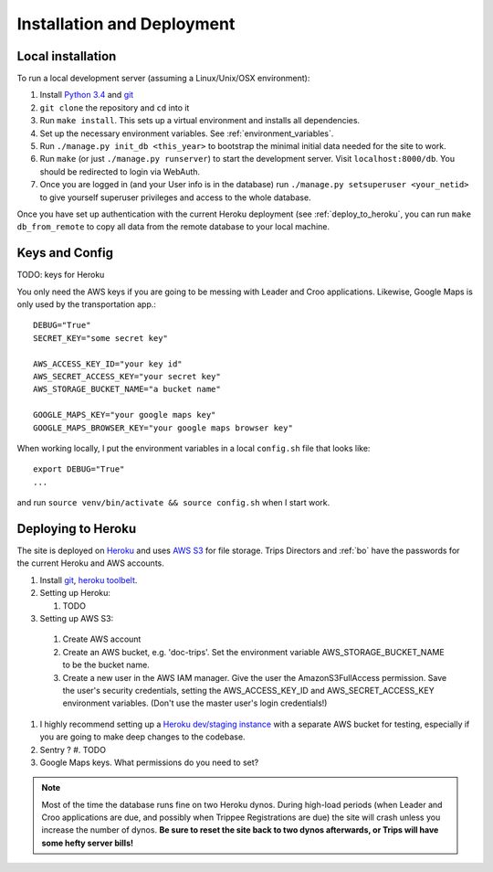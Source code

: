 Installation and Deployment
===========================

Local installation
------------------

To run a local development server (assuming a Linux/Unix/OSX environment):

#. Install `Python 3.4`_ and `git`_
#. ``git clone`` the repository and ``cd`` into it
#. Run ``make install``. This sets up a virtual environment and installs all dependencies. 
#. Set up the necessary environment variables. See :ref:`environment_variables`.
#. Run ``./manage.py init_db <this_year>`` to bootstrap the minimal initial data needed for the site to work.
#. Run ``make`` (or just ``./manage.py runserver``) to start the development server. Visit ``localhost:8000/db``. You should be redirected to login via WebAuth.
#. Once you are logged in (and your User info is in the database) run ``./manage.py setsuperuser <your_netid>`` to give yourself superuser privileges and access to the whole database.

Once you have set up authentication with the current Heroku deployment (see :ref:`deploy_to_heroku`, you can run ``make db_from_remote`` to copy all data from the remote database to your local machine.


.. _environment_variables:

Keys and Config
---------------
TODO: keys for Heroku

You only need the AWS keys if you are going to be messing with Leader and Croo applications. Likewise, Google Maps is only used by the transportation app.::
  
    DEBUG="True"
    SECRET_KEY="some secret key"

    AWS_ACCESS_KEY_ID="your key id"
    AWS_SECRET_ACCESS_KEY="your secret key"
    AWS_STORAGE_BUCKET_NAME="a bucket name"

    GOOGLE_MAPS_KEY="your google maps key"
    GOOGLE_MAPS_BROWSER_KEY="your google maps browser key"

When working locally, I put the environment variables in a local ``config.sh`` file that looks like::
    
    export DEBUG="True"
    ...

and run ``source venv/bin/activate && source config.sh`` when I start work.


.. _deploy_to_heroku:

Deploying to Heroku
-------------------

The site is deployed on `Heroku`_ and uses `AWS S3`_ for file storage. Trips Directors and :ref:`bo` have the passwords for the current Heroku and AWS accounts.

#. Install `git`_, `heroku toolbelt`_.
#. Setting up Heroku:

   #. TODO

#. Setting up AWS S3:

  #. Create AWS account 
  #. Create an AWS bucket, e.g. 'doc-trips'. Set the environment variable AWS_STORAGE_BUCKET_NAME to be the bucket name.
  #. Create a new user in the AWS IAM manager. Give the user the AmazonS3FullAccess permission. Save the user's security credentials, setting the AWS_ACCESS_KEY_ID and AWS_SECRET_ACCESS_KEY environment variables. (Don't use the master user's login credentials!)

#. I highly recommend setting up a `Heroku dev/staging instance <https://devcenter.heroku.com/articles/multiple-environments>`_ with a separate AWS bucket for testing, especially if you are going to make deep changes to the codebase.
#. Sentry ?
   #. TODO
#. Google Maps keys. What permissions do you need to set?

.. note::  Most of the time the database runs fine on two Heroku dynos. During high-load periods (when Leader and Croo applications are due, and possibly when Trippee Registrations are due) the site will crash unless you increase the number of dynos. **Be sure to reset the site back to two dynos afterwards, or Trips will have some hefty server bills!**


.. _heroku: http://heroku.com/
.. _heroku toolbelt: https://devcenter.heroku.com/articles/heroku-command
.. _aws s3: http://aws.amazon.com/s3/
.. _git: https://git-scm.com/book/en/v2/Getting-Started-Installing-Git
.. _python 3.4: https://www.python.org/downloads/

